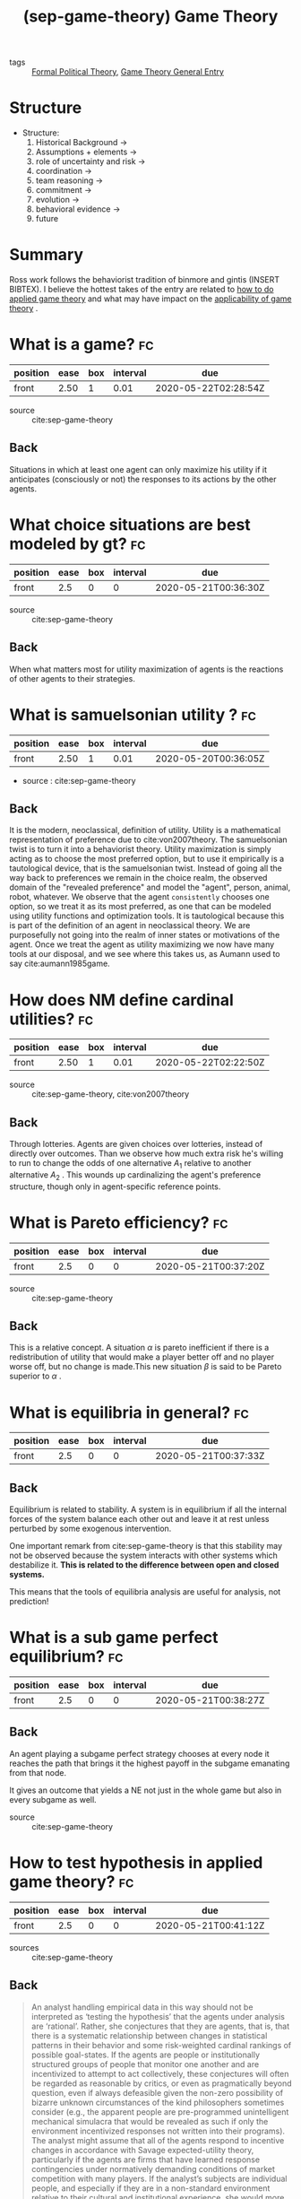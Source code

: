 #+TITLE:  (sep-game-theory) Game Theory
#+ROAM_KEY: cite:sep-game-theory
:PROPERTIES:
:Custom_ID: sep-game-theory
:NOTER_DOCUMENT: %(orb-process-file-field "sep-game-theory")
:AUTHOR: Ross, D.
:JOURNAL:
:DATE:
:YEAR: 2019
:DOI:
:URL: https://plato.stanford.edu/archives/win2019/entries/game-theory/ 
:END:


- tags :: [[file:20200519125138-formal_political_theory.org][Formal Political Theory]], [[file:20200519184907-game_theory_general_entry.org][Game Theory General Entry]]

* Structure
- Structure:
  1. Historical Background $\rightarrow$
  2. Assumptions + elements $\rightarrow$
  3. role of uncertainty and risk $\rightarrow$
  4. coordination $\rightarrow$
  5. team reasoning $\rightarrow$
  6. commitment $\rightarrow$
  7. evolution $\rightarrow$
  8. behavioral evidence $\rightarrow$
  9. future

* Summary
Ross work follows the behaviorist tradition of binmore and gintis (INSERT
BIBTEX). I believe the hottest takes of the entry are related to [[file:20200519190234-how_to_test_hypothesis_in_applied_game_theory.org][how to do
applied game theory]] and what may have impact on the [[file:20200519192644-what_impacts_the_applicability_of_game_theory.org][applicability of game theory]]
.

* What is a game? :fc:
:PROPERTIES:
:FC_CREATED: 2020-05-21T00:36:13Z
:FC_TYPE:  normal
:ID:       ba0513d5-7382-4cd8-997c-2a1b067f4a69
:END:
:REVIEW_DATA:
| position | ease | box | interval | due                  |
|----------+------+-----+----------+----------------------|
| front    | 2.50 |   1 |     0.01 | 2020-05-22T02:28:54Z |
:END:
- source :: cite:sep-game-theory
** Back
Situations in which at least one agent can only maximize his utility if it anticipates (consciously or not) the responses to its actions by the other agents.
* What choice situations are best modeled by gt? :fc:
:PROPERTIES:
:FC_CREATED: 2020-05-21T00:36:30Z
:FC_TYPE:  normal
:ID:       3f913932-0ad7-45bb-b4e7-56479f353cf8
:END:
:REVIEW_DATA:
| position | ease | box | interval | due                  |
|----------+------+-----+----------+----------------------|
| front    |  2.5 |   0 |        0 | 2020-05-21T00:36:30Z |
:END:

- source :: cite:sep-game-theory
** Back
When what matters most for utility maximization of agents is the reactions of other agents to their strategies.
* What is samuelsonian utility ? :fc:
:PROPERTIES:
:FC_CREATED: 2020-05-20T00:06:32Z
:FC_TYPE:  normal
:ID:       f63be5cf-55ac-4a74-abdf-247499aa5f13
:END:
:REVIEW_DATA:
| position | ease | box | interval | due                  |
|----------+------+-----+----------+----------------------|
| front    | 2.50 |   1 |     0.01 | 2020-05-20T00:36:05Z |
:END:
- source : cite:sep-game-theory
** Back
It is the modern, neoclassical, definition of utility. Utility is a mathematical representation of preference due to cite:von2007theory. The samuelsonian twist is to turn it into a behaviorist theory. Utility maximization is simply acting as to choose the most preferred option, but to use it empirically is a tautological device, that is the samuelsonian twist. Instead of going all the way back to preferences we remain in the choice realm, the observed domain of the "revealed preference" and model the "agent", person, animal, robot, whatever. We observe that the agent ~consistently~ chooses one option, so we treat it as its most preferred, as one that can be modeled using utility functions and optimization tools. It is tautological because this is part of the definition of an agent in neoclassical theory. We are purposefully not going into the realm of inner states or motivations of the agent. Once we treat the agent as utility maximizing we now have many tools at our disposal, and we see where this takes us, as Aumann used to say cite:aumann1985game.
* How does NM define cardinal utilities? :fc:
:PROPERTIES:
:FC_CREATED: 2020-05-21T00:37:02Z
:FC_TYPE:  normal
:ID:       9d8e1a45-9eec-49ac-96ab-5997a6eaa543
:END:
:REVIEW_DATA:
| position | ease | box | interval | due                  |
|----------+------+-----+----------+----------------------|
| front    | 2.50 |   1 |     0.01 | 2020-05-22T02:22:50Z |
:END:
- source :: cite:sep-game-theory, cite:von2007theory

** Back
  Through lotteries. Agents are given choices over lotteries, instead of directly over outcomes. Than we observe how much extra risk he's willing to run to change the odds of one alternative $A_1$  relative to another alternative $A_2$ . This wounds up cardinalizing the agent's preference structure, though only in agent-specific reference points.
* What is Pareto efficiency? :fc:
:PROPERTIES:
:FC_CREATED: 2020-05-21T00:37:20Z
:FC_TYPE:  normal
:ID:       3cea8ca8-d7f5-446d-b54f-1565c3e6d474
:END:
:REVIEW_DATA:
| position | ease | box | interval | due                  |
|----------+------+-----+----------+----------------------|
| front    |  2.5 |   0 |        0 | 2020-05-21T00:37:20Z |
:END:

- source :: cite:sep-game-theory
** Back
  This is a relative concept. A situation $\alpha$  is pareto inefficient if there is a redistribution of utility that would make a player better off and no player worse off, but no change is made.This new situation $\beta$ is said to be Pareto superior to $\alpha$ .
* What is equilibria in general? :fc:
:PROPERTIES:
:FC_CREATED: 2020-05-21T00:37:33Z
:FC_TYPE:  normal
:ID:       7f782696-9f2d-4d87-b367-e0a0bb03b41f
:END:
:REVIEW_DATA:
| position | ease | box | interval | due                  |
|----------+------+-----+----------+----------------------|
| front    |  2.5 |   0 |        0 | 2020-05-21T00:37:33Z |
:END:

** Back
Equilibrium is related to stability. A system is in equilibrium if all the internal forces of the system balance each other out and leave it at rest unless perturbed by some exogenous intervention.

One important remark from cite:sep-game-theory is that this stability may not be observed because the system interacts with other systems which destabilize it. *This is related to the difference between open and closed systems.*

This means that the tools of equilibria analysis are useful for analysis, not prediction!
* What is a sub game perfect equilibrium? :fc:
:PROPERTIES:
:FC_CREATED: 2020-05-21T00:38:27Z
:FC_TYPE:  normal
:ID:       10386a2b-0c96-4752-b5f9-a5f5c8901ad2
:END:
:REVIEW_DATA:
| position | ease | box | interval | due                  |
|----------+------+-----+----------+----------------------|
| front    |  2.5 |   0 |        0 | 2020-05-21T00:38:27Z |
:END:

** Back
  An agent playing a subgame perfect strategy chooses at every node it reaches the path that brings it the highest payoff in the subgame emanating from that node.

  It gives an outcome that yields a NE not just in the whole game but also in every subgame as well.
- source :: cite:sep-game-theory
* How to test hypothesis in applied game theory? :fc:
:PROPERTIES:
:FC_CREATED: 2020-05-21T00:41:12Z
:FC_TYPE:  normal
:ID:       b0ec3edd-aafc-4214-820c-e0fbd5c18e21
:END:
:REVIEW_DATA:
| position | ease | box | interval | due                  |
|----------+------+-----+----------+----------------------|
| front    |  2.5 |   0 |        0 | 2020-05-21T00:41:12Z |
:END:
- sources :: cite:sep-game-theory
** Back

  #+begin_quote
 An analyst handling empirical data in this way should not be interpreted as
‘testing the hypothesis’ that the agents under analysis are ‘rational’. Rather,
she conjectures that they are agents, that is, that there is a systematic
relationship between changes in statistical patterns in their behavior and some
risk-weighted cardinal rankings of possible goal-states. If the agents are
people or institutionally structured groups of people that monitor one another
and are incentivized to attempt to act collectively, these conjectures will
often be regarded as reasonable by critics, or even as pragmatically beyond
question, even if always defeasible given the non-zero possibility of bizarre
unknown circumstances of the kind philosophers sometimes consider (e.g., the
apparent people are pre-programmed unintelligent mechanical simulacra that would
be revealed as such if only the environment incentivized responses not written
into their programs). The analyst might assume that all of the agents respond to
incentive changes in accordance with Savage expected-utility theory,
particularly if the agents are firms that have learned response contingencies
under normatively demanding conditions of market competition with many players.
If the analyst’s subjects are individual people, and especially if they are in a
non-standard environment relative to their cultural and institutional
experience, she would more wisely estimate a maximum likelihood mixture model
that allows that a range of different utility structures govern different
subsets of her choice data. All this is to say that use of game theory does not
force a scientist to empirically apply a model that is likely to be too precise
and narrow in its specifications to plausibly fit the messy complexities of real
strategic interaction. A good applied game theorist should also be a
well-schooled econometrician.
  #+end_quote
* What are focal points? :fc:
:PROPERTIES:
:FC_CREATED: 2020-05-19T23:56:19Z
:FC_TYPE:  normal
:ID:       19c6e905-b31f-4f0e-a3f7-8b9764ff00c0
:END:
:REVIEW_DATA:
| position | ease | box | interval | due                  |
|----------+------+-----+----------+----------------------|
| front    | 2.50 |   2 |     1.00 | 2020-05-21T00:22:14Z |
:END:

** Back
Salient features of some strategies. It is important that agents believe that
others will consider them salient AND that they will also believe that other
players will believe to be salient to them. This is important for coordination
games (INSERT ROAM).


** Example of  focal points

#+begin_quote
 if two people want to meet on a given day in a big city but can’t contact each
 other to arrange a specific time and place, both might sensibly go to the
  city’s most prominent downtown plaza at noon.
    #+end_quote

* Why focal points? :fc:
:PROPERTIES:
:FC_CREATED: 2020-05-20T00:01:39Z
:FC_TYPE:  normal
:ID:       e2ac0ed5-4bba-4845-a677-0bc59b5a5c91
:END:
:REVIEW_DATA:
| position | ease | box | interval | due                  |
|----------+------+-----+----------+----------------------|
| front    | 2.50 |   1 |     0.01 | 2020-05-20T00:44:26Z |
:END:

** Back

#+begin_quote
Pure coordination games are characterized by non-unique vectors of
rationalizable strategies.
#+end_quote
* Why communication before the interrogation is not enough to "solve" the prisoner's dilemma? :fc:
:PROPERTIES:
:FC_CREATED: 2020-05-20T00:05:51Z
:FC_TYPE:  normal
:ID:       9aef2a98-41fd-4c4a-a9db-d5221db283ba
:END:
:REVIEW_DATA:
| position | ease | box | interval | due                  |
|----------+------+-----+----------+----------------------|
| front    | 2.50 |   1 |     0.01 | 2020-05-20T00:36:23Z |
:END:
** Back
Because they cannot enforce the agreement, so previous communications is *cheap talk* (INSERT ROAM).
* How can we define game theory? :fc:
:PROPERTIES:
:FC_CREATED: 2020-05-20T00:31:58Z
:FC_TYPE:  normal
:ID:       d7537dd4-f4e6-4860-b1e0-e3e2f33e26bd
:END:
:REVIEW_DATA:
| position | ease | box | interval | due                  |
|----------+------+-----+----------+----------------------|
| front    | 2.50 |   1 |     0.01 | 2020-05-20T00:48:21Z |
:END:
- source :: cite:sep-game-theory
** Back
  Game theory is the study of how interacting or strategic choices of agents produce outcomes. This is grounded on their preferences and these outcomes might be unintended, or spontaneous.
* What is a mixed strategy? :fc:
:PROPERTIES:
:FC_CREATED: 2020-05-21T00:39:24Z
:FC_TYPE:  normal
:ID:       0afe0243-9894-4579-8ac9-3ca596797f9e
:END:
:REVIEW_DATA:
| position | ease | box | interval | due                  |
|----------+------+-----+----------+----------------------|
| front    |  2.5 |   0 |        0 | 2020-05-21T00:39:24Z |
:END:
- source :: cite:sep-game-theory
** Back
  It is when an agent to choose a course of action randomizes it, let's say as a weighted coin draw. Mixing is used by a rational player when no pure strategy (the non probabilistic alternative) maximizes its utility against *all* the opponents strategies. It is a way of *surprising* the opponent.
* How to turn a pd into an assurance game and why does this matter? :fc:
:PROPERTIES:
:FC_CREATED: 2020-05-21T00:40:46Z
:FC_TYPE:  normal
:ID:       4a2be3d5-14eb-4f12-83d6-be183d2f90f7
:END:
:REVIEW_DATA:
| position | ease | box | interval | due                  |
|----------+------+-----+----------+----------------------|
| front    |  2.5 |   0 |        0 | 2020-05-21T00:40:46Z |
:END:

** Back
There is a demonstration on section 4 of cite:sep-game-theory.
It matters because PD only has one NE while the assurance game has two (one pareto superior to the other)
* How to relate noise, feedback and QRE? :fc:
:PROPERTIES:
:FC_CREATED: 2020-05-21T00:41:44Z
:FC_TYPE:  normal
:ID:       66a8d3ba-e064-48da-bd24-0b52317f8768
:END:
:REVIEW_DATA:
| position | ease | box | interval | due                  |
|----------+------+-----+----------+----------------------|
| front    |  2.5 |   0 |        0 | 2020-05-21T00:41:44Z |
:END:
- sources :: cite:sep-game-theory
** Back
 Noisy behavior is specially important in game theory because there is strategic adjustment, feedbacks.
#+begin_quote
  In a given game, whether it would be rational for even a trained, self-aware, computationally well resourced agent to play NE would depend on the frequency with which he or she expected others to do likewise. If she expects some other players to stray from NE play, this may give her a reason to stray herself. [...] Instead of predicting that human players will reveal strict NE strategies, the experienced experimenter or modeler anticipates that there will be a relationship between their play and the expected costs of departures from NE. Consequently, maximum likelihood estimation of observed actions typically identifies a QRE as providing a better fit than any NE.

#+end_quote
* What is the difference between active and passive learning in AGT? :fc:
:PROPERTIES:
:FC_CREATED: 2020-05-21T00:42:09Z
:FC_TYPE:  normal
:ID:       33424dfa-865d-4d71-94de-1b16e4bc0174
:END:
:REVIEW_DATA:
| position | ease | box | interval | due                  |
|----------+------+-----+----------+----------------------|
| front    |  2.5 |   0 |        0 | 2020-05-21T00:42:10Z |
:END:
- sources :: cite:sep-game-theory
** Back
  #+begin_quote
 we can distinguish between passive learning, in which a player merely updates
  her subjective priors based on her observation of moves and outcomes, and
  strategic choices she infers from these, and active learning, in which she
  probes—in technical language screens—for information about other players’
  strategies by choosing strategies that test her conjectures about what will
  occur off what she believes to be the game’s equilibrium path.
  #+end_quote
* What differentiates cooperative game theory from non-cooperative ? :fc:
:PROPERTIES:
:FC_CREATED: 2020-05-21T00:36:45Z
:FC_TYPE:  normal
:ID:       a2d955a7-54da-40eb-a6b4-a1309d263bca
:END:
:REVIEW_DATA:
| position | ease | box | interval | due                  |
|----------+------+-----+----------+----------------------|
| front    |  2.5 |   0 |        0 | 2020-05-21T00:36:45Z |
:END:

** Back
Actually a better nomenclature would be coalitional vs non-coalitional game theory. Coalitional game theory is when there is a previous formed or agreed coalition. Non-coalitional is when there is no such presupposition. To model coalitional games using non-coalitional tools, particularly bargaining models, is known as ~the Nash Program~ cite:sep-game-theory.
